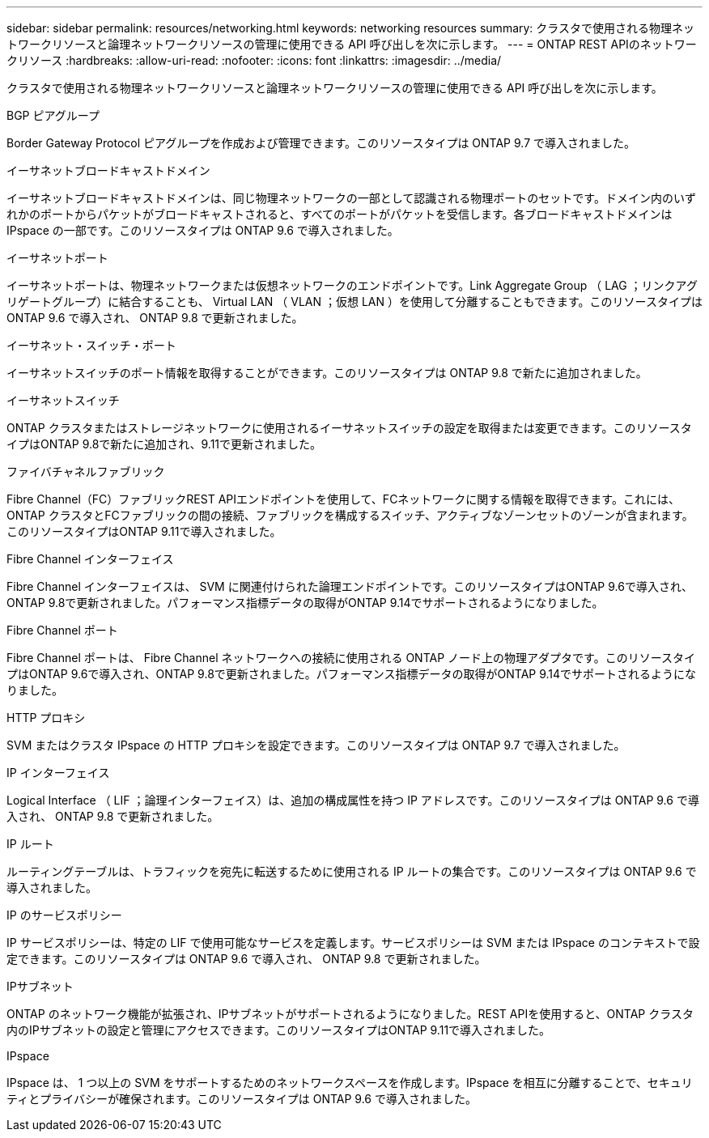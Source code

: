 ---
sidebar: sidebar 
permalink: resources/networking.html 
keywords: networking resources 
summary: クラスタで使用される物理ネットワークリソースと論理ネットワークリソースの管理に使用できる API 呼び出しを次に示します。 
---
= ONTAP REST APIのネットワークリソース
:hardbreaks:
:allow-uri-read: 
:nofooter: 
:icons: font
:linkattrs: 
:imagesdir: ../media/


[role="lead"]
クラスタで使用される物理ネットワークリソースと論理ネットワークリソースの管理に使用できる API 呼び出しを次に示します。

.BGP ピアグループ
Border Gateway Protocol ピアグループを作成および管理できます。このリソースタイプは ONTAP 9.7 で導入されました。

.イーサネットブロードキャストドメイン
イーサネットブロードキャストドメインは、同じ物理ネットワークの一部として認識される物理ポートのセットです。ドメイン内のいずれかのポートからパケットがブロードキャストされると、すべてのポートがパケットを受信します。各ブロードキャストドメインは IPspace の一部です。このリソースタイプは ONTAP 9.6 で導入されました。

.イーサネットポート
イーサネットポートは、物理ネットワークまたは仮想ネットワークのエンドポイントです。Link Aggregate Group （ LAG ；リンクアグリゲートグループ）に結合することも、 Virtual LAN （ VLAN ；仮想 LAN ）を使用して分離することもできます。このリソースタイプは ONTAP 9.6 で導入され、 ONTAP 9.8 で更新されました。

.イーサネット・スイッチ・ポート
イーサネットスイッチのポート情報を取得することができます。このリソースタイプは ONTAP 9.8 で新たに追加されました。

.イーサネットスイッチ
ONTAP クラスタまたはストレージネットワークに使用されるイーサネットスイッチの設定を取得または変更できます。このリソースタイプはONTAP 9.8で新たに追加され、9.11で更新されました。

.ファイバチャネルファブリック
Fibre Channel（FC）ファブリックREST APIエンドポイントを使用して、FCネットワークに関する情報を取得できます。これには、ONTAP クラスタとFCファブリックの間の接続、ファブリックを構成するスイッチ、アクティブなゾーンセットのゾーンが含まれます。このリソースタイプはONTAP 9.11で導入されました。

.Fibre Channel インターフェイス
Fibre Channel インターフェイスは、 SVM に関連付けられた論理エンドポイントです。このリソースタイプはONTAP 9.6で導入され、ONTAP 9.8で更新されました。パフォーマンス指標データの取得がONTAP 9.14でサポートされるようになりました。

.Fibre Channel ポート
Fibre Channel ポートは、 Fibre Channel ネットワークへの接続に使用される ONTAP ノード上の物理アダプタです。このリソースタイプはONTAP 9.6で導入され、ONTAP 9.8で更新されました。パフォーマンス指標データの取得がONTAP 9.14でサポートされるようになりました。

.HTTP プロキシ
SVM またはクラスタ IPspace の HTTP プロキシを設定できます。このリソースタイプは ONTAP 9.7 で導入されました。

.IP インターフェイス
Logical Interface （ LIF ；論理インターフェイス）は、追加の構成属性を持つ IP アドレスです。このリソースタイプは ONTAP 9.6 で導入され、 ONTAP 9.8 で更新されました。

.IP ルート
ルーティングテーブルは、トラフィックを宛先に転送するために使用される IP ルートの集合です。このリソースタイプは ONTAP 9.6 で導入されました。

.IP のサービスポリシー
IP サービスポリシーは、特定の LIF で使用可能なサービスを定義します。サービスポリシーは SVM または IPspace のコンテキストで設定できます。このリソースタイプは ONTAP 9.6 で導入され、 ONTAP 9.8 で更新されました。

.IPサブネット
ONTAP のネットワーク機能が拡張され、IPサブネットがサポートされるようになりました。REST APIを使用すると、ONTAP クラスタ内のIPサブネットの設定と管理にアクセスできます。このリソースタイプはONTAP 9.11で導入されました。

.IPspace
IPspace は、 1 つ以上の SVM をサポートするためのネットワークスペースを作成します。IPspace を相互に分離することで、セキュリティとプライバシーが確保されます。このリソースタイプは ONTAP 9.6 で導入されました。
